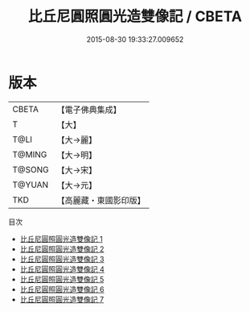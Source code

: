 #+TITLE: 比丘尼圓照圓光造雙像記 / CBETA

#+DATE: 2015-08-30 19:33:27.009652
* 版本
 |     CBETA|【電子佛典集成】|
 |         T|【大】     |
 |      T@LI|【大→麗】   |
 |    T@MING|【大→明】   |
 |    T@SONG|【大→宋】   |
 |    T@YUAN|【大→元】   |
 |       TKD|【高麗藏・東國影印版】|
目次
 - [[file:KR6b0005_001.txt][比丘尼圓照圓光造雙像記 1]]
 - [[file:KR6b0005_002.txt][比丘尼圓照圓光造雙像記 2]]
 - [[file:KR6b0005_003.txt][比丘尼圓照圓光造雙像記 3]]
 - [[file:KR6b0005_004.txt][比丘尼圓照圓光造雙像記 4]]
 - [[file:KR6b0005_005.txt][比丘尼圓照圓光造雙像記 5]]
 - [[file:KR6b0005_006.txt][比丘尼圓照圓光造雙像記 6]]
 - [[file:KR6b0005_007.txt][比丘尼圓照圓光造雙像記 7]]
